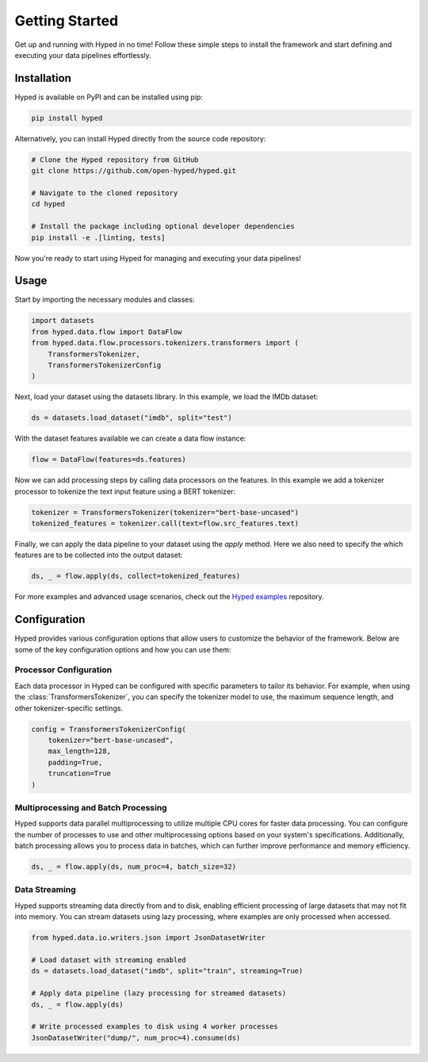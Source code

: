 Getting Started
===============

Get up and running with Hyped in no time! Follow these simple steps to install the framework and start defining and executing your data pipelines effortlessly.

Installation
------------

Hyped is available on PyPI and can be installed using pip:

.. code-block:: bash

    pip install hyped

Alternatively, you can install Hyped directly from the source code repository:

.. code-block:: bash

    # Clone the Hyped repository from GitHub
    git clone https://github.com/open-hyped/hyped.git

    # Navigate to the cloned repository
    cd hyped

    # Install the package including optional developer dependencies
    pip install -e .[linting, tests]

Now you're ready to start using Hyped for managing and executing your data pipelines!

Usage
-----

Start by importing the necessary modules and classes:

.. code-block:: python

    import datasets
    from hyped.data.flow import DataFlow
    from hyped.data.flow.processors.tokenizers.transformers import (
        TransformersTokenizer,
        TransformersTokenizerConfig
    )

Next, load your dataset using the datasets library. In this example, we load the IMDb dataset:

.. code-block:: python

    ds = datasets.load_dataset("imdb", split="test")

With the dataset features available we can create a data flow instance:

.. code-block:: python

    flow = DataFlow(features=ds.features)

Now we can add processing steps by calling data processors on the features. In this example we add a tokenizer processor to tokenize the text input feature using a BERT tokenizer:

.. code-block:: python

    tokenizer = TransformersTokenizer(tokenizer="bert-base-uncased")
    tokenized_features = tokenizer.call(text=flow.src_features.text)

Finally, we can apply the data pipeline to your dataset using the `apply` method. Here we also need to specify the which features are to be collected into the output dataset:

.. code-block:: python

    ds, _ = flow.apply(ds, collect=tokenized_features)

For more examples and advanced usage scenarios, check out the `Hyped examples <https://github.com/open-hyped/examples>`_ repository.

Configuration
-------------

Hyped provides various configuration options that allow users to customize the behavior of the framework. Below are some of the key configuration options and how you can use them:

Processor Configuration
~~~~~~~~~~~~~~~~~~~~~~~

Each data processor in Hyped can be configured with specific parameters to tailor its behavior. For example, when using the :class:`TransformersTokenizer`, you can specify the tokenizer model to use, the maximum sequence length, and other tokenizer-specific settings.

.. code-block:: python

    config = TransformersTokenizerConfig(
        tokenizer="bert-base-uncased",
        max_length=128,
        padding=True,
        truncation=True
    )

Multiprocessing and Batch Processing
~~~~~~~~~~~~~~~~~~~~~~~~~~~~~~~~~~~~

Hyped supports data parallel multiprocessing to utilize multiple CPU cores for faster data processing. You can configure the number of processes to use and other multiprocessing options based on your system's specifications. Additionally, batch processing allows you to process data in batches, which can further improve performance and memory efficiency.

.. code-block:: python

    ds, _ = flow.apply(ds, num_proc=4, batch_size=32)

Data Streaming
~~~~~~~~~~~~~~

Hyped supports streaming data directly from and to disk, enabling efficient processing of large datasets that may not fit into memory. You can stream datasets using lazy processing, where examples are only processed when accessed.

.. code-block:: python

    from hyped.data.io.writers.json import JsonDatasetWriter

    # Load dataset with streaming enabled
    ds = datasets.load_dataset("imdb", split="train", streaming=True)

    # Apply data pipeline (lazy processing for streamed datasets)
    ds, _ = flow.apply(ds)

    # Write processed examples to disk using 4 worker processes
    JsonDatasetWriter("dump/", num_proc=4).consume(ds)

